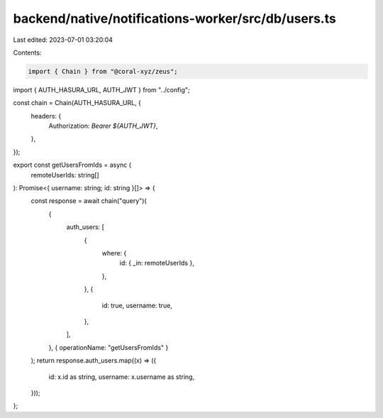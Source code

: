 backend/native/notifications-worker/src/db/users.ts
===================================================

Last edited: 2023-07-01 03:20:04

Contents:

.. code-block:: ts

    import { Chain } from "@coral-xyz/zeus";

import { AUTH_HASURA_URL, AUTH_JWT } from "../config";

const chain = Chain(AUTH_HASURA_URL, {
  headers: {
    Authorization: `Bearer ${AUTH_JWT}`,
  },
});

export const getUsersFromIds = async (
  remoteUserIds: string[]
): Promise<{ username: string; id: string }[]> => {
  const response = await chain("query")(
    {
      auth_users: [
        {
          where: {
            id: { _in: remoteUserIds },
          },
        },
        {
          id: true,
          username: true,
        },
      ],
    },
    { operationName: "getUsersFromIds" }
  );
  return response.auth_users.map((x) => ({
    id: x.id as string,
    username: x.username as string,
  }));
};


